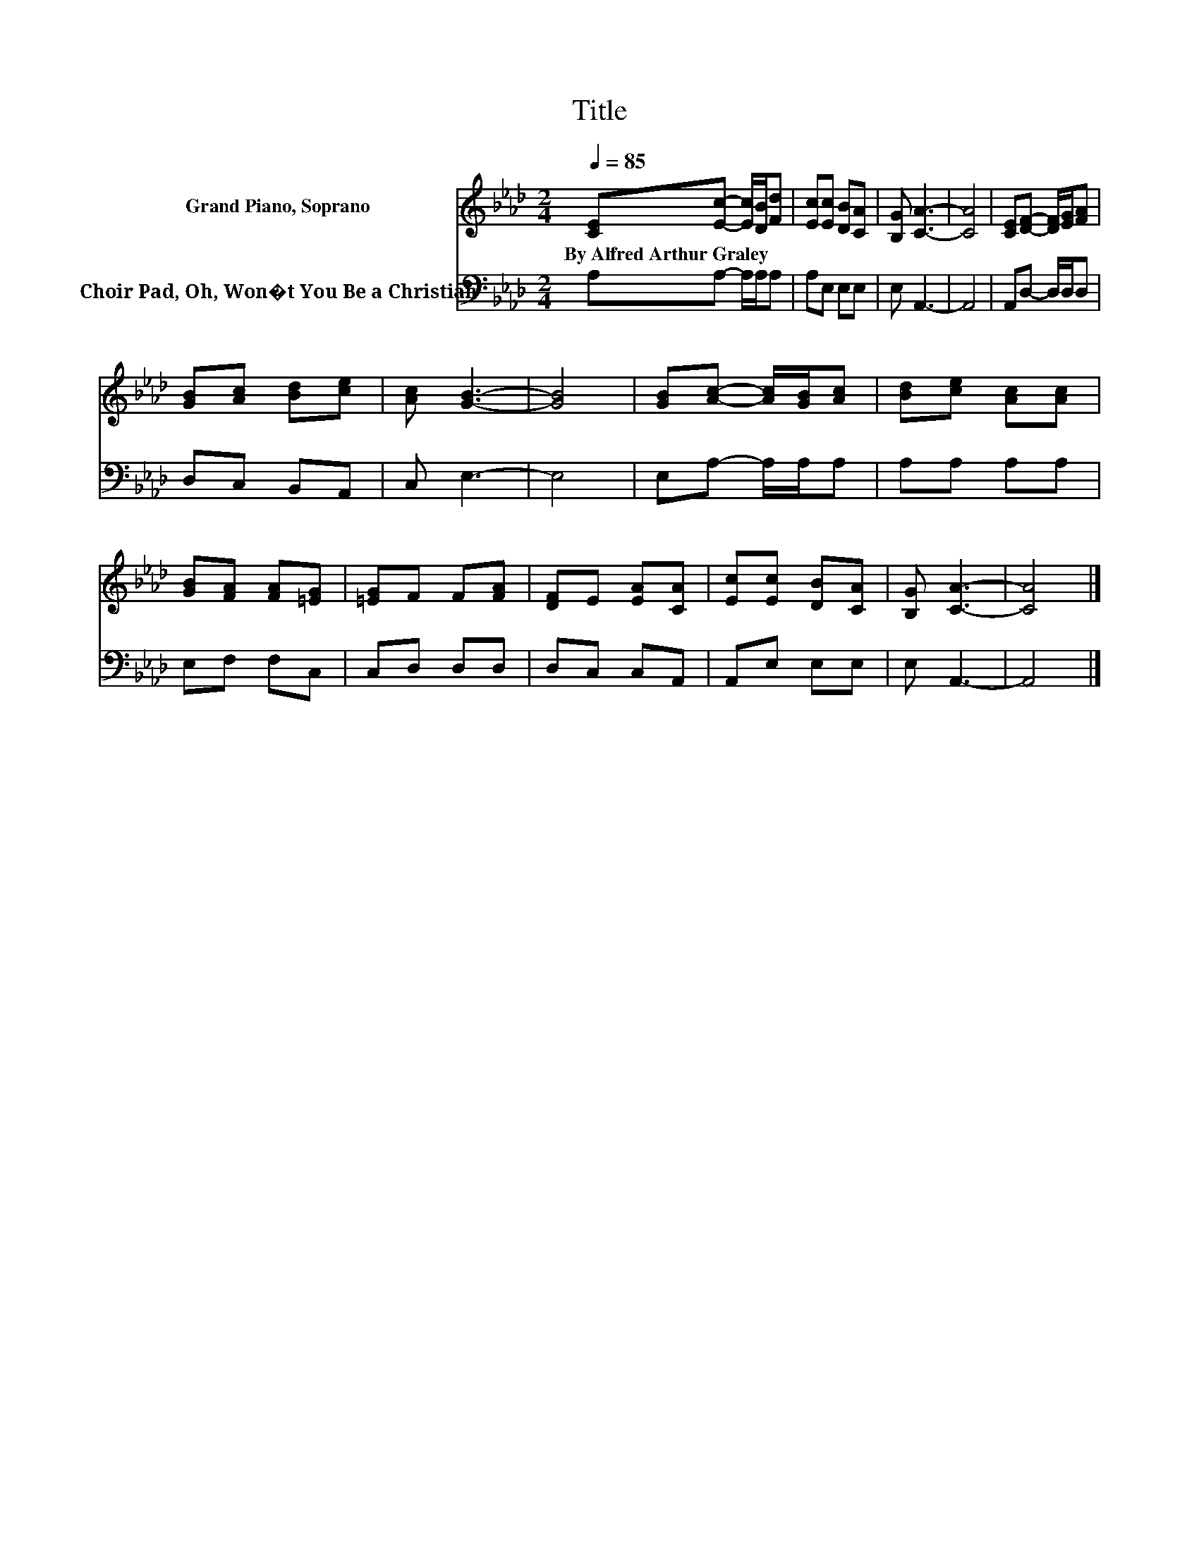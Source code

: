 X:1
T:Title
%%score 1 2
L:1/8
Q:1/4=85
M:2/4
K:Ab
V:1 treble nm="Grand Piano, Soprano"
V:2 bass nm="Choir Pad, Oh, Won�t You Be a Christian"
V:1
 [CE][Ec]- [Ec]/[DB]/[Fd] | [Ec][Ec] [DB][CA] | [B,G] [CA]3- | [CA]4 | [CE][DF]- [DF]/[EG]/[FA] | %5
w: By~Alfred~Arthur~Graley * * * *|||||
 [GB][Ac] [Bd][ce] | [Ac] [GB]3- | [GB]4 | [GB][Ac]- [Ac]/[GB]/[Ac] | [Bd][ce] [Ac][Ac] | %10
w: |||||
 [GB][FA] [FA][=EG] | [=EG]F F[FA] | [DF]E [EA][CA] | [Ec][Ec] [DB][CA] | [B,G] [CA]3- | [CA]4 |] %16
w: ||||||
V:2
 A,A,- A,/A,/A, | A,E, E,E, | E, A,,3- | A,,4 | A,,D,- D,/D,/D, | D,C, B,,A,, | C, E,3- | E,4 | %8
 E,A,- A,/A,/A, | A,A, A,A, | E,F, F,C, | C,D, D,D, | D,C, C,A,, | A,,E, E,E, | E, A,,3- | A,,4 |] %16

